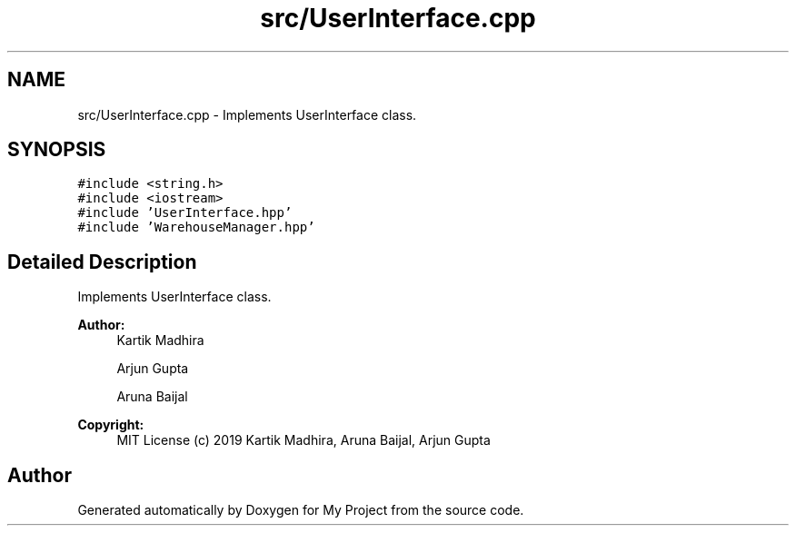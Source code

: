 .TH "src/UserInterface.cpp" 3 "Mon Dec 9 2019" "My Project" \" -*- nroff -*-
.ad l
.nh
.SH NAME
src/UserInterface.cpp \- Implements UserInterface class\&.  

.SH SYNOPSIS
.br
.PP
\fC#include <string\&.h>\fP
.br
\fC#include <iostream>\fP
.br
\fC#include 'UserInterface\&.hpp'\fP
.br
\fC#include 'WarehouseManager\&.hpp'\fP
.br

.SH "Detailed Description"
.PP 
Implements UserInterface class\&. 


.PP
\fBAuthor:\fP
.RS 4
Kartik Madhira 
.PP
Arjun Gupta 
.PP
Aruna Baijal 
.RE
.PP
\fBCopyright:\fP
.RS 4
MIT License (c) 2019 Kartik Madhira, Aruna Baijal, Arjun Gupta 
.RE
.PP

.SH "Author"
.PP 
Generated automatically by Doxygen for My Project from the source code\&.
